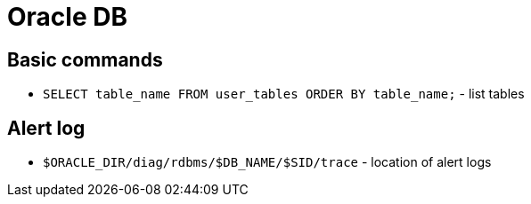 = Oracle DB

== Basic commands

* `SELECT table_name FROM user_tables ORDER BY table_name;` - list tables

== Alert log

* `$ORACLE_DIR/diag/rdbms/$DB_NAME/$SID/trace` - location of alert logs
